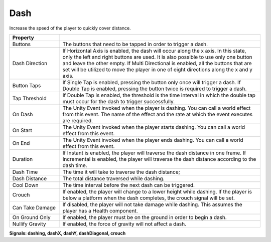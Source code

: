 Dash
+++++

Increase the speed of the player to quickly cover distance.

.. list-table::
   :widths: 25 100
   :header-rows: 1

   * - Property
     - 

   * - Buttons  
     - The buttons that need to be tapped in order to trigger a dash.

   * - Dash Direction
     - If Horizontal Axis is enabled, the dash will occur along the x axis. In this state, only the left and right buttons are used. It is also possible
       to use only one button and leave the other empty. If Multi Directional is enabled, all the buttons that are set will be utilized to move the player in one of
       eight directions along the x and y axis.

   * - Button Taps 
     - If Single Tap is enabled, pressing the button only once will trigger a dash. If Double Tap is enabled, pressing the button twice is required 
       to trigger a dash.

   * - Tap Threshold
     - If Double Tap is enabled, the threshold is the time interval in which the double tap must occur for the dash to trigger successfully.

   * - On Dash
     - The Unity Event invoked when the player is dashing. You can call a world effect from this event. The name of the effect 
       and the rate at which the event executes are required.

   * - On Start
     - The Unity Event invoked when the player starts dashing. You can call a world effect from this event. 
  
   * - On End
     - The Unity Event invoked when the player ends dashing. You can call a world effect from this event.

   * - Duration
     - If Instant is enabled, the player will traverse the dash distance in one frame. If Incremental is enabled, the player will traverse the dash distance
       according to the dash time. 

   * - Dash Time
     - The time it will take to traverse the dash distance;

   * - Dash Distance
     - The total distance traversed while dashing.

   * - Cool Down
     - The time interval before the next dash can be triggered.

   * - Crouch
     - If enabled, the player will change to a lower height while dashing. If the player is below a platform when the dash completes, the crouch signal will be set.

   * - Can Take Damage
     - If disabled, the player will not take damage while dashing. This assumes the player has a Health component.

   * - On Ground Only
     - If enabled, the player must be on the ground in order to begin a dash.

   * - Nullify Gravity
     - If enabled, the force of gravity will not affect a dash.

  
**Signals: dashing, dashX, dashY, dashDiagonal, crouch**